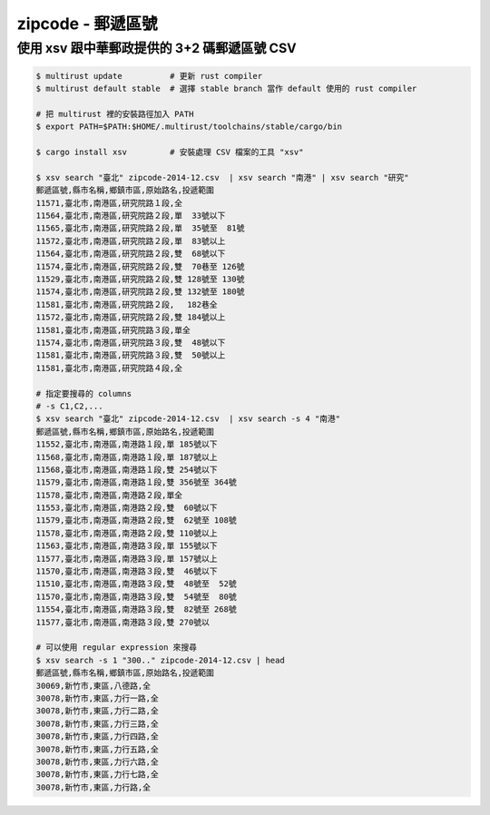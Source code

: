 ========================================
zipcode - 郵遞區號
========================================


使用 xsv 跟中華郵政提供的 3+2 碼郵遞區號 CSV
============================================

.. code-block:: sh

    $ multirust update          # 更新 rust compiler
    $ multirust default stable  # 選擇 stable branch 當作 default 使用的 rust compiler

    # 把 multirust 裡的安裝路徑加入 PATH
    $ export PATH=$PATH:$HOME/.multirust/toolchains/stable/cargo/bin

    $ cargo install xsv         # 安裝處理 CSV 檔案的工具 "xsv"

    $ xsv search "臺北" zipcode-2014-12.csv  | xsv search "南港" | xsv search "研究"
    郵遞區號,縣市名稱,鄉鎮市區,原始路名,投遞範圍
    11571,臺北市,南港區,研究院路１段,全
    11564,臺北市,南港區,研究院路２段,單  33號以下
    11565,臺北市,南港區,研究院路２段,單  35號至  81號
    11572,臺北市,南港區,研究院路２段,單  83號以上
    11564,臺北市,南港區,研究院路２段,雙  68號以下
    11574,臺北市,南港區,研究院路２段,雙  70巷至 126號
    11529,臺北市,南港區,研究院路２段,雙 128號至 130號
    11574,臺北市,南港區,研究院路２段,雙 132號至 180號
    11581,臺北市,南港區,研究院路２段,　 182巷全
    11572,臺北市,南港區,研究院路２段,雙 184號以上
    11581,臺北市,南港區,研究院路３段,單全
    11574,臺北市,南港區,研究院路３段,雙  48號以下
    11581,臺北市,南港區,研究院路３段,雙  50號以上
    11581,臺北市,南港區,研究院路４段,全

    # 指定要搜尋的 columns
    # -s C1,C2,...
    $ xsv search "臺北" zipcode-2014-12.csv  | xsv search -s 4 "南港"
    郵遞區號,縣市名稱,鄉鎮市區,原始路名,投遞範圍
    11552,臺北市,南港區,南港路１段,單 185號以下
    11568,臺北市,南港區,南港路１段,單 187號以上
    11568,臺北市,南港區,南港路１段,雙 254號以下
    11579,臺北市,南港區,南港路１段,雙 356號至 364號
    11578,臺北市,南港區,南港路２段,單全
    11553,臺北市,南港區,南港路２段,雙  60號以下
    11579,臺北市,南港區,南港路２段,雙  62號至 108號
    11578,臺北市,南港區,南港路２段,雙 110號以上
    11563,臺北市,南港區,南港路３段,單 155號以下
    11577,臺北市,南港區,南港路３段,單 157號以上
    11570,臺北市,南港區,南港路３段,雙  46號以下
    11510,臺北市,南港區,南港路３段,雙  48號至  52號
    11570,臺北市,南港區,南港路３段,雙  54號至  80號
    11554,臺北市,南港區,南港路３段,雙  82號至 268號
    11577,臺北市,南港區,南港路３段,雙 270號以

    # 可以使用 regular expression 來搜尋
    $ xsv search -s 1 "300.." zipcode-2014-12.csv | head
    郵遞區號,縣市名稱,鄉鎮市區,原始路名,投遞範圍
    30069,新竹市,東區,八德路,全
    30078,新竹市,東區,力行一路,全
    30078,新竹市,東區,力行二路,全
    30078,新竹市,東區,力行三路,全
    30078,新竹市,東區,力行四路,全
    30078,新竹市,東區,力行五路,全
    30078,新竹市,東區,力行六路,全
    30078,新竹市,東區,力行七路,全
    30078,新竹市,東區,力行路,全
